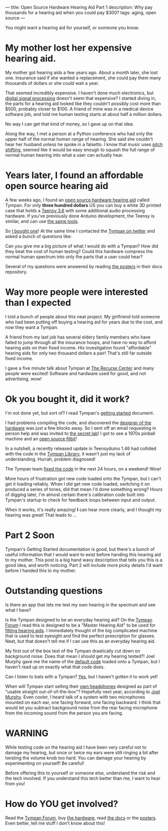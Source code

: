---
title: Open Source Hardware Hearing Aid Part 1
description: Why pay thousands for a hearing aid when you could pay $300?
tags: aging, open source
---

You might want a hearing aid for yourself, or someone you know.

[[../images/nonmagicalbutterstave.png]]

* My mother lost her expensive hearing aid.

My mother got hearing aids a few years ago. About a month later, she lost one. Insurance said if she wanted a replacement, she could pay them many thousands of dollars or she could wait a year.

That seemed incredibly expensive. I haven't done much electronics, but [[https://en.wikipedia.org/wiki/Digital_signal_processing][digital signal processing]] doesn't seem that expensive?
I started diving in, the parts for a hearing aid looked like they couldn't possibly cost more than $500, probably closer to $100.
A friend of mine was in a medical device software job, and told me human testing starts at about half a million dollars.

No way I can get that kind of money, so I gave up on that idea.

Along the way, I met a person at a Python conference who had only the upper half of the normal human range of hearing. She said she couldn't hear her husband unless he spoke in a falsetto.
I know that music uses [[https://en.wikipedia.org/wiki/Pitch_shift][pitch shifting]], seemed like it would be easy enough to squash the full range of normal human hearing into what a user can actually hear.

* Years later, I found an affordable open source hearing aid

A few weeks ago, I found an [[https://shop.tympan.org/][open source hardware hearing aid]] called Tympan.  For only *three hundred dollars* US you can buy a white 3D printed case that holds a [[https://www.pjrc.com/store/teensy36.html][Teensy 3.6]] with some additional audio processing hardware.
If you've previously done Arduino development, the Teensy is similar, and can use [[https://www.pjrc.com/teensy/teensyduino.html][the same tools]].

So [[https://twitter.com/shapr/status/1149124980241833985][I bought one]]! At the same time I contacted the [[https://twitter.com/tympanorg][Tympan on twitter]] and asked a bunch of questions like:

Can you give me a big picture of what I would do with a Tympan? How did they beat the cost of human testing? Could this hardware compress the normal human spectrum into only the parts that a user could hear?

Several of my questions were answered by reading [[https://github.com/Tympan/Docs/tree/master/Posters][the posters]] in their docs repository.

* Way more people were interested than I expected

I told a bunch of people about this neat project. My girlfriend told someone who had been putting off buying a hearing aid for years due to the cost, and now they want a Tympan.

A friend from my last job has several eldery family members who have failed to jump through all the insurance hoops, and have no way to afford hearing aids on their fixed income.
His investigation found "affordable" hearing aids for only two thousand dollars a pair! That's still far outside fixed income.

I gave a five minute talk about Tympan at [[https://www.recurse.com/][The Recurse Center]] and many people were excited! Software and hardware used for good, and not advertising, wow!

* Ok you bought it, did it work?

I'm not done yet, but sort of? I read Tympan's [[https://github.com/Tympan/Docs/wiki/Getting-Starting-with-Tympan][getting started]] document.

I had problems compiling the code, and discovered the [[https://www.biomurph.com/][designer of the hardware]] was just a few blocks away.
So I sent off an email requesting in person help and was invited to [[https://www.flywheellab.com/][the secret lab]]! I got to see a 1970s pinball machine and an [[https://www.openhak.com/][open source fitbit]]!

In a nutshell, a recently released update in Teensyduino 1.46 had collided with the code in the [[https://github.com/Tympan/Tympan_Library][Tympan Library]], it wasn't just my lack of understanding. Hurrah, problem diagnosed!

The Tympan team [[https://github.com/Tympan/Tympan_Library/commit/21a3dce7fffe296ddfd2f826c1a2d7e737d05f18][fixed the code]] in the next 24 hours, on a weekend! Wow!

More hours of frustration got new code loaded onto the Tympan, but I can't get it loading reliably.
When I did get new code loaded, switching it on produced a series of tones, did that mean I'd done something wrong?
Hours of digging later, I'm almost certain there's calibration code built into Tympan's startup to check for feedback loops between input and output.

When it works, it's really amazing! *I* can hear more clearly, and I thought my hearing was great! That leads to ...

* Part 2 Soon

Tympan's Getting Started documentation is good, but there's a bunch of useful information that I would want to exist before handing this hearing aid to my mother.
This post is a big hand wavy description that tells you this is a good idea, and worth noticing. Part 2 will include more picky details I'd want before I handed this to my mother.

* Outstanding questions

Is there an app that lets me test my own hearing in the spectrum and see what I have?

Is the Tympan designed to be an everyday hearing aid? On the [[https://forum.tympan.org/][Tympan Forum]] I read this is designed to be a "Master Hearing Aid" to be used for [[https://hearinghealthmatters.org/waynesworld/2014/hearing-aid-evolution-iv/][fitting hearing aids]].
I immediately thought of the big complicated machine that is used to test eyesight and find the perfect prescription for glasses. Neat, but that doesn't tell me if I can use this as an everyday hearing aid.

My first out of the box test of the Tympan drastically cut down on background noise. Does that mean I should get my hearing tested?!
Joel Murphy gave me the name of the [[https://github.com/Tympan/Tympan_Library/blob/master/examples/05-FullSystems/WDRC_8BandIIR_wBT/WDRC_8BandIIR_wBT.ino][default code]] loaded onto a Tympan, but I haven't read up on exactly what that code does.

Can I listen to bats with a Tympan? [[https://forum.tympan.org/t/changing-the-sample-rate/137][Yes]], but I haven't gotten it to work yet!

When will Tympan start selling their [[https://twitter.com/Tympanorg/status/1100817227861934082][own headphones]] designed as part of "usable straight out-of-of-the-box"? Hopefully next year, according to [[https://github.com/biomurph][Joel Murphy]].
Even cooler, I heard talk of a system with two microphones mounted on each ear, one facing forward, one facing backward.
I think that would let you subtract background noise from the rear facing microphone from the incoming sound from the person you are facing.

* WARNING

While testing code on the hearing aid I have been very careful not to damage my hearing, but once or twice my ears were still ringing a bit after twisting the volume knob too hard.
You can damage your hearing by experimenting on yourself! Be careful!

Before offering this to yourself or someone else, understand the risk and the tech involved. If you understand this tech better than me, I want to hear from you!

* How do YOU get involved?

Read the [[https://forum.tympan.org/][Tympan Forum]], buy [[https://shop.tympan.org/][the hardware]], read [[https://github.com/Tympan/Docs/wiki/Getting-Starting-with-Tympan][the docs]] or the [[https://github.com/Tympan/Docs/tree/master/Posters][posters]]. Even better, tell me stuff I don't know about this!
